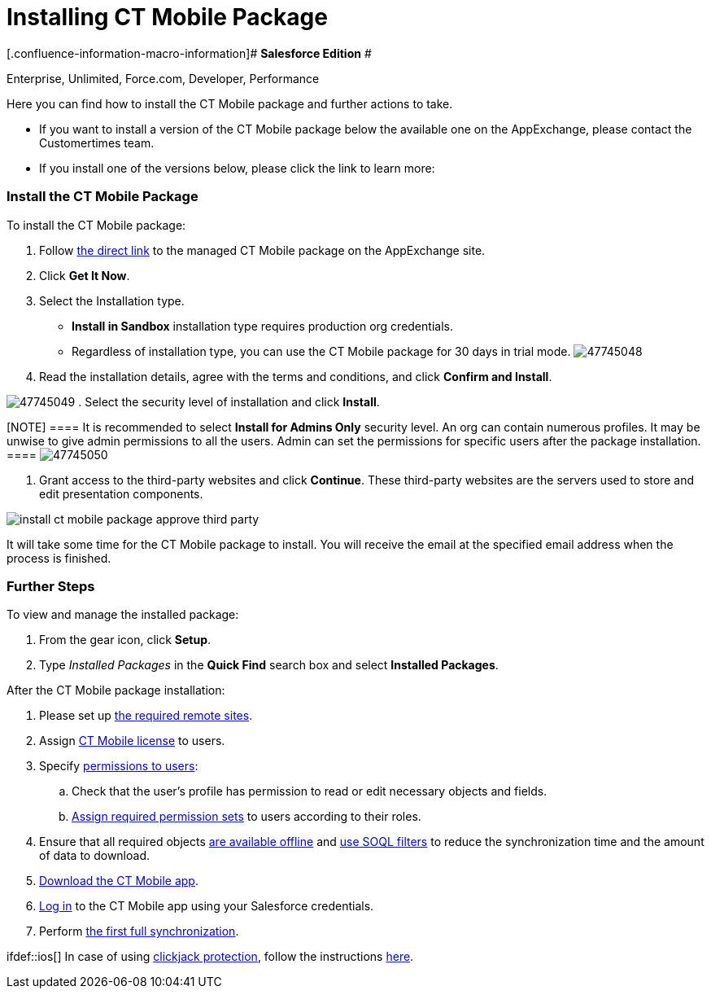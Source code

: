 = Installing CT Mobile Package

[.confluence-information-macro-information]# *Salesforce Edition* #

Enterprise, Unlimited, Force.com, Developer, Performance

Here you can find how to install the CT Mobile package and further
actions to take.

* If you want to install a version of the CT Mobile package below the
available one on the AppExchange, please contact the Customertimes team.
* If you install one of the versions below, please click the link to
learn more:

[[h2_937630457]]
=== Install the CT Mobile Package

To install the CT Mobile package:

. Follow
https://appexchange.salesforce.com/appxListingDetail?listingId=a0N3000000B52vkEAB[the
direct link] to the managed CT Mobile package on the AppExchange site.
. Click *Get It Now*.
. Select the Installation type.
* *Install in Sandbox* installation type requires production org
credentials.
* Regardless of installation type, you can use the CT Mobile package for
30 days in trial mode.
image:47745048.png[]


. Read the installation details, agree with the terms and conditions,
and click *Confirm and Install*.

image:47745049.png[]
. Select the security level of installation and click *Install*.

[NOTE] ==== It is recommended to select *Install for Admins
Only* security level. An org can contain numerous profiles. It may be
unwise to give admin permissions to all the users. Admin can set the
permissions for specific users after the package installation. ====
image:47745050.png[]

. Grant access to the third-party websites and click *Continue*. These
third-party websites are the servers used to store and edit presentation
components.

image:install-ct-mobile-package-approve-third-party.png[]



It will take some time for the CT Mobile package to install. You will
receive the email at the specified email address when the process is
finished.

[[h2_1608664667]]
=== Further Steps

To view and manage the installed package:

. From the gear icon, click *Setup*.
. Type _Installed Packages_ in the *Quick Find* search box and select
*Installed Packages*.



After the CT Mobile package installation:

. Please set up xref:remote-site-settings[the required remote
sites].
. Assign xref:managing-ct-mobile-licenses[CT Mobile license] to
users.
. Specify xref:application-permission-settings[permissions to
users]:
.. Check that the user's profile has permission to read or edit
necessary objects and fields.
.. xref:application-permission-settings#h3_2115044027[Assign
required permission sets] to users according to their roles.
. ​Ensure that all required objects
xref:managing-offline-objects#h2_1551357854[are available offline]
and xref:managing-offline-objects#h2_1814060569[use SOQL filters]
to reduce the synchronization time and the amount of data to download.
. xref:installing-the-ct-mobile-app[Download the CT Mobile app].
. xref:logging-in[Log in] to the CT Mobile app using your
Salesforce credentials.
. Perform xref:synchronization-launch[the first full
synchronization].



ifdef::ios[] In case of using
https://help.salesforce.com/articleView?id=siteforce_clickjacking_enable.htm&type=5[clickjack
protection], follow the instructions
xref:clickjack-protection-settings[here].
